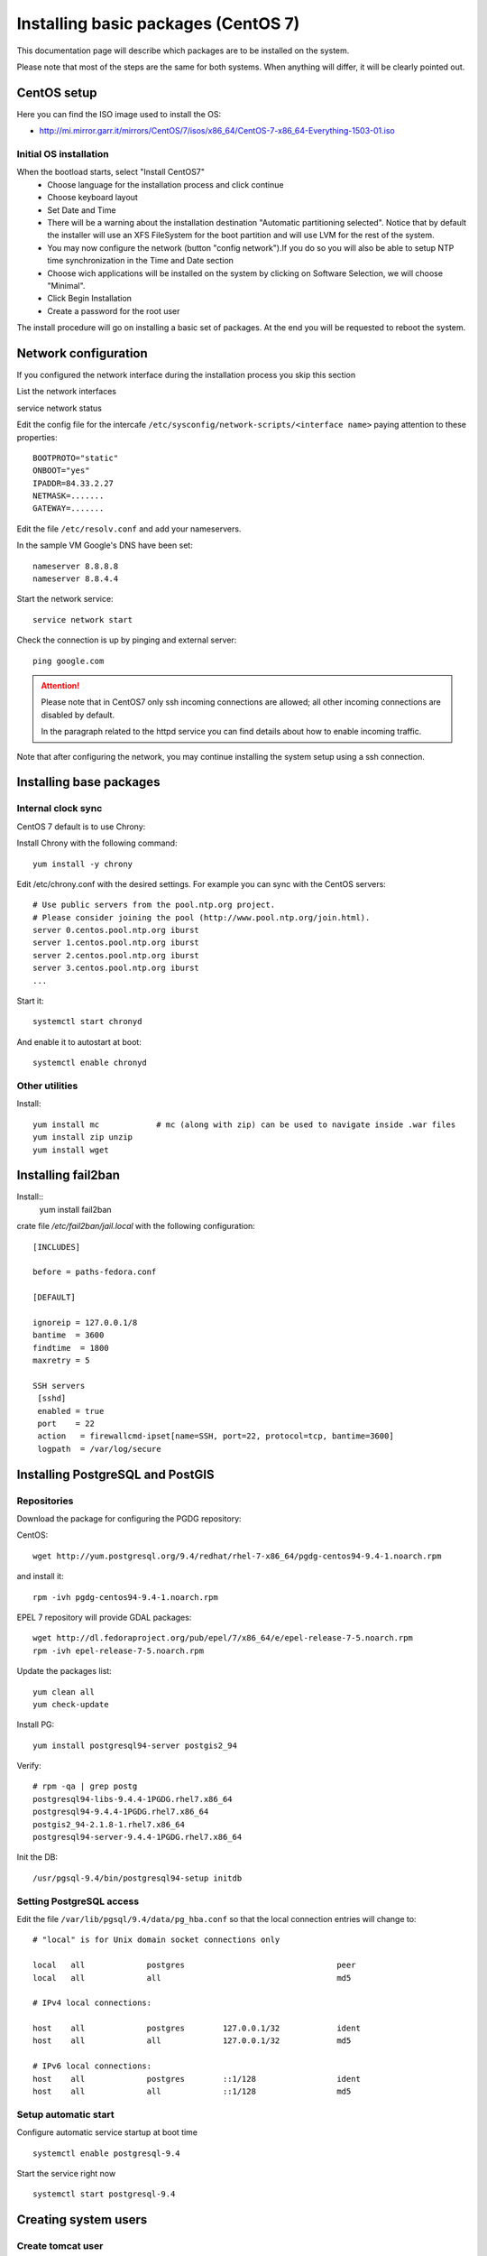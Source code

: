 .. _setup_system:

####################################
Installing basic packages (CentOS 7)
####################################

This documentation page will describe which packages are to be installed on the system.

Please note that most of the steps are the same for both systems. When anything will differ, it will
be clearly pointed out.

============
CentOS setup
============

Here you can find the ISO image used to install the OS:

* http://mi.mirror.garr.it/mirrors/CentOS/7/isos/x86_64/CentOS-7-x86_64-Everything-1503-01.iso

Initial OS installation
-----------------------

When the bootload starts, select "Install CentOS7"
 - Choose language for the installation process and click continue
 - Choose keyboard layout
 - Set Date and Time
 - There will be a warning about the installation destination "Automatic partitioning selected".
   Notice that by default the installer will use an XFS FileSystem for the boot partition and will
   use LVM for the rest of the system.
 - You may now configure the network (button "config network").If you do so you will also be able to setup
   NTP time synchronization in the Time and Date section
 - Choose wich applications will be installed on the system by clicking on Software Selection,
   we will choose "Minimal".
 - Click Begin Installation
 - Create a password for the root user

The install procedure will go on installing a basic set of packages.
At the end you will be requested to reboot the system.


=====================
Network configuration
=====================

If you configured the network interface during the installation process you skip this section

List the network interfaces

service network status

Edit the config file for the intercafe ``/etc/sysconfig/network-scripts/<interface name>`` paying attention to these properties::

   BOOTPROTO="static"
   ONBOOT="yes"
   IPADDR=84.33.2.27
   NETMASK=.......
   GATEWAY=.......

Edit the file ``/etc/resolv.conf`` and add your nameservers.

In the sample VM Google's DNS have been set::

   nameserver 8.8.8.8
   nameserver 8.8.4.4

Start the network service::

   service network start

Check the connection is up by pinging and external server::

   ping google.com

.. attention::
   Please note that in CentOS7 only ssh incoming connections are allowed;
   all other incoming connections are disabled by default.

   In the paragraph related to the httpd service you can find details about
   how to enable incoming traffic.

Note that after configuring the network, you may continue installing the system setup using a ssh connection.

========================
Installing base packages
========================

Internal clock sync
-------------------

CentOS 7 default is to use Chrony::

Install Chrony with the following command::

    yum install -y chrony

Edit /etc/chrony.conf with the desired settings. For example you can sync with
the CentOS servers::

  # Use public servers from the pool.ntp.org project.
  # Please consider joining the pool (http://www.pool.ntp.org/join.html).
  server 0.centos.pool.ntp.org iburst
  server 1.centos.pool.ntp.org iburst
  server 2.centos.pool.ntp.org iburst
  server 3.centos.pool.ntp.org iburst
  ...

Start it::

    systemctl start chronyd

And enable it to autostart at boot::

    systemctl enable chronyd


Other utilities
---------------

Install::

  yum install mc            # mc (along with zip) can be used to navigate inside .war files
  yum install zip unzip
  yum install wget

===================
Installing fail2ban
===================

Install::
  yum install fail2ban

crate file `/etc/fail2ban/jail.local` with the following configuration:

::

  [INCLUDES]

  before = paths-fedora.conf

  [DEFAULT]

  ignoreip = 127.0.0.1/8
  bantime  = 3600
  findtime  = 1800
  maxretry = 5

  SSH servers
   [sshd]
   enabled = true
   port    = 22
   action   = firewallcmd-ipset[name=SSH, port=22, protocol=tcp, bantime=3600]
   logpath  = /var/log/secure



=================================
Installing PostgreSQL and PostGIS
=================================

Repositories
------------

Download the package for configuring the PGDG repository:

CentOS::

  wget http://yum.postgresql.org/9.4/redhat/rhel-7-x86_64/pgdg-centos94-9.4-1.noarch.rpm

and install it::

  rpm -ivh pgdg-centos94-9.4-1.noarch.rpm

EPEL 7 repository will provide GDAL packages::

  wget http://dl.fedoraproject.org/pub/epel/7/x86_64/e/epel-release-7-5.noarch.rpm
  rpm -ivh epel-release-7-5.noarch.rpm

Update the packages list::

    yum clean all
    yum check-update

Install PG::

  yum install postgresql94-server postgis2_94

Verify::

  # rpm -qa | grep postg
  postgresql94-libs-9.4.4-1PGDG.rhel7.x86_64
  postgresql94-9.4.4-1PGDG.rhel7.x86_64
  postgis2_94-2.1.8-1.rhel7.x86_64
  postgresql94-server-9.4.4-1PGDG.rhel7.x86_64

Init the DB::

  /usr/pgsql-9.4/bin/postgresql94-setup initdb

Setting PostgreSQL access
-------------------------

Edit the file ``/var/lib/pgsql/9.4/data/pg_hba.conf`` so that the local connection entries
will change to::

  # "local" is for Unix domain socket connections only

  local   all             postgres                                peer
  local   all             all                                     md5

  # IPv4 local connections:

  host    all             postgres        127.0.0.1/32            ident
  host    all             all             127.0.0.1/32            md5

  # IPv6 local connections:
  host    all             postgres        ::1/128                 ident
  host    all             all             ::1/128                 md5


Setup automatic start
---------------------

Configure automatic service startup at boot time ::

  systemctl enable postgresql-9.4

Start the service right now ::

  systemctl start postgresql-9.4


=====================
Creating system users
=====================

.. _create_user_tomcat:

Create tomcat user
------------------
::

  [root@cerco ~]# adduser -m -s /bin/bash tomcat
  [root@cerco ~]# passwd tomcat


========================
Installing  apache httpd
========================

Apache httpd is used as entry point for web accesses.
It will be configured as a reverse proxy for the requests to the running web applications.

Install httpd::

    yum install httpd

Create the file ``/etc/httpd/conf.d/00_servername.conf`` and configure the ``ServerName``.

If no name is assigned to the IP address assigned to this machine, we'll set the IP address here::

  ServerName 84.33.2.27:80

Configure the automatic start at boot ::

  systemctl enable httpd

Start the service right away ::

  systemctl start httpd

Check if the machine is reachable from outside, pointing your browser to::

  http://84.33.2.27

If you cannot reach the machine, proceed with next section.

Configure incoming requests
---------------------------

If the machine is not reachable from the outside, allow the incoming connections by issuing this command::

  firewall-cmd --zone=public --add-port=80/tcp --permanent
  firewall-cmd --reload

Configuring httpd
-----------------

Enable gz compression
'''''''''''''''''''''

Create file ``/etc/httpd/conf.d/05_deflate.conf`` with the following content::

  SetOutputFilter DEFLATE
  AddOutputFilterByType DEFLATE text/html text/plain text/xml text/javascript text/css

===============
Installing java
===============

CentOS
------

::

For CentOS systems, you can download the JDK RPM from this page:

  http://www.oracle.com/technetwork/java/javase/downloads/index.html

Oracle does not expose a URL to automatically dowload the JDK because an interactive licence acceptance is requested.
You may start downloading the JDK RPM from a browser, and then either:

* stop the download from the browser and use on the server the dynamic download URL your browser has been assigned, or
* finish the download and transfer the JDK RPM to the server using ``scp``.
* install the RPM using the following command line

::

  rpm -ivh jdk-7u51-linux-x64.rpm

Verify the proper installation on the JDK::

  # java -version
  java version "1.7.0_79"
  Java(TM) SE Runtime Environment (build 1.7.0_79-b13)
  Java HotSpot(TM) 64-Bit Server VM (build 24.79-b03, mixed mode)
  # javac -version
  javac 1.7.0_79


You may want anyway to use the Oracle JDK.

.. _deploy_tomcat:

========================
Installing apache tomcat
========================

CentOS
------

::

    wget http://it.apache.contactlab.it/tomcat/tomcat-7/v7.0.63/bin/apache-tomcat-7.0.63.tar.gz
    tar xvf apache-tomcat-7.0.63.tar.gz

    mv apache-tomcat-7.0.63 /opt/
    ln -s /opt/apache-tomcat-7.0.63 /opt/tomcat


.. _create_catalina_base:

==============================
Creating apache tomcat context
==============================

Creating `base/` template directory
-----------------------------------

::

  mkdir -p /opt/tomcat/base/{bin,conf,logs,temp,webapps,work}
  cp -r /opt/tomcat/conf/* /opt/tomcat/base/conf/
